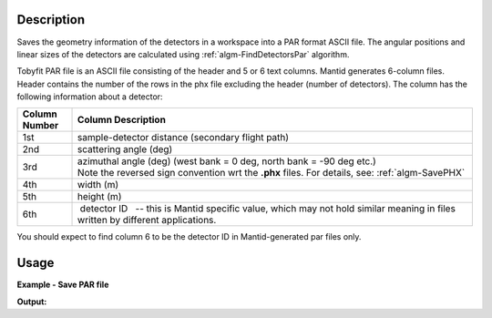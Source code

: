 .. algorithm::

.. summary::

.. relatedalgorithms::

.. properties::

Description
-----------

Saves the geometry information of the detectors in a workspace into a
PAR format ASCII file. The angular positions and linear sizes of the
detectors are calculated using :ref:`algm-FindDetectorsPar`
algorithm.

Tobyfit PAR file is an ASCII file consisting of the header and 5 or 6
text columns. Mantid generates 6-column files. Header contains the
number of the rows in the phx file excluding the header (number of
detectors). The column has the following information about a detector:

+---------------+-------------------------------------------------------------------------------------------------------+
| Column Number |                                Column Description                                                     |
+===============+=======================================================================================================+
|  1st          |  sample-detector distance (secondary flight path)                                                     |
+---------------+-------------------------------------------------------------------------------------------------------+
|  2nd          |  scattering angle (deg)                                                                               |
+---------------+-------------------------------------------------------------------------------------------------------+
|  3rd          |  azimuthal angle (deg) (west bank = 0 deg, north bank = -90 deg etc.)                                 |
|               |  Note the reversed sign convention wrt the **.phx** files. For details, see: :ref:`algm-SavePHX`      |
+---------------+-------------------------------------------------------------------------------------------------------+
|  4th          |  width (m)                                                                                            |
+---------------+-------------------------------------------------------------------------------------------------------+
|  5th          |  height (m)                                                                                           |
+---------------+-------------------------------------------------------------------------------------------------------+
|  6th          |  detector ID   -- this is Mantid specific value, which may not                                        |
|               | hold similar meaning in files written by different applications.                                      |
+---------------+-------------------------------------------------------------------------------------------------------+

You should expect to find column 6 to be the detector ID in
Mantid-generated par files only.

Usage
-----

**Example - Save PAR file**

.. testcode:: exSavePAR

   # import os functions to work with folders
   import os
   # create sample workspace
   ws = CreateSampleWorkspace()
   # test file name
   file_name = os.path.join(config["defaultsave.directory"], "TestSavePar.par")
   # save the file
   SavePAR(ws,Filename=file_name);

   print("target file exists? {0}".format(os.path.exists(file_name)))

.. testcleanup:: exSavePAR

   DeleteWorkspace("ws")
   os.remove(file_name)

**Output:**

.. testoutput:: exSavePAR

   target file exists? True

.. categories::

.. sourcelink::
